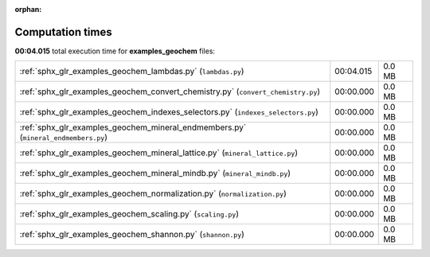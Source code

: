 
:orphan:

.. _sphx_glr_examples_geochem_sg_execution_times:

Computation times
=================
**00:04.015** total execution time for **examples_geochem** files:

+------------------------------------------------------------------------------------+-----------+--------+
| :ref:`sphx_glr_examples_geochem_lambdas.py` (``lambdas.py``)                       | 00:04.015 | 0.0 MB |
+------------------------------------------------------------------------------------+-----------+--------+
| :ref:`sphx_glr_examples_geochem_convert_chemistry.py` (``convert_chemistry.py``)   | 00:00.000 | 0.0 MB |
+------------------------------------------------------------------------------------+-----------+--------+
| :ref:`sphx_glr_examples_geochem_indexes_selectors.py` (``indexes_selectors.py``)   | 00:00.000 | 0.0 MB |
+------------------------------------------------------------------------------------+-----------+--------+
| :ref:`sphx_glr_examples_geochem_mineral_endmembers.py` (``mineral_endmembers.py``) | 00:00.000 | 0.0 MB |
+------------------------------------------------------------------------------------+-----------+--------+
| :ref:`sphx_glr_examples_geochem_mineral_lattice.py` (``mineral_lattice.py``)       | 00:00.000 | 0.0 MB |
+------------------------------------------------------------------------------------+-----------+--------+
| :ref:`sphx_glr_examples_geochem_mineral_mindb.py` (``mineral_mindb.py``)           | 00:00.000 | 0.0 MB |
+------------------------------------------------------------------------------------+-----------+--------+
| :ref:`sphx_glr_examples_geochem_normalization.py` (``normalization.py``)           | 00:00.000 | 0.0 MB |
+------------------------------------------------------------------------------------+-----------+--------+
| :ref:`sphx_glr_examples_geochem_scaling.py` (``scaling.py``)                       | 00:00.000 | 0.0 MB |
+------------------------------------------------------------------------------------+-----------+--------+
| :ref:`sphx_glr_examples_geochem_shannon.py` (``shannon.py``)                       | 00:00.000 | 0.0 MB |
+------------------------------------------------------------------------------------+-----------+--------+
